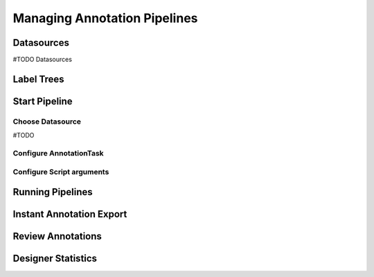 Managing Annotation Pipelines
*****************************

Datasources
===========
#TODO Datasources


Label Trees
===========

Start Pipeline
==============

Choose Datasource
-----------------
#TODO 

Configure AnnotationTask
------------------------

Configure Script arguments
--------------------------


Running Pipelines
=================

Instant Annotation Export
=========================

Review Annotations
==================

Designer Statistics
===================